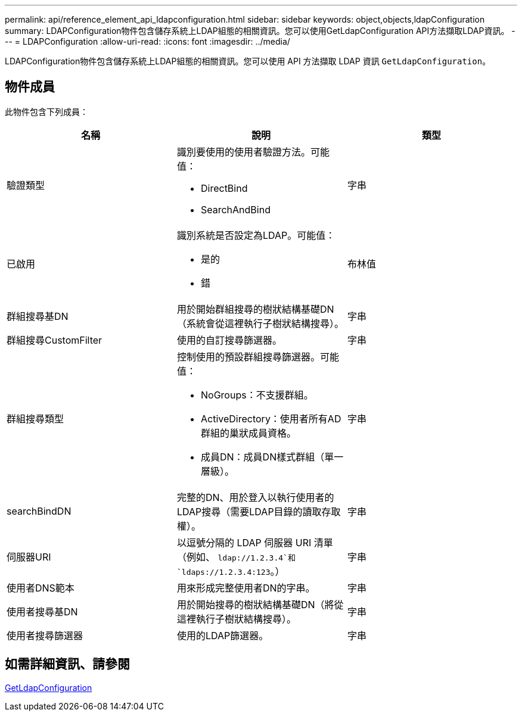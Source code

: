 ---
permalink: api/reference_element_api_ldapconfiguration.html 
sidebar: sidebar 
keywords: object,objects,ldapConfiguration 
summary: LDAPConfiguration物件包含儲存系統上LDAP組態的相關資訊。您可以使用GetLdapConfiguration API方法擷取LDAP資訊。 
---
= LDAPConfiguration
:allow-uri-read: 
:icons: font
:imagesdir: ../media/


[role="lead"]
LDAPConfiguration物件包含儲存系統上LDAP組態的相關資訊。您可以使用 API 方法擷取 LDAP 資訊 `GetLdapConfiguration`。



== 物件成員

此物件包含下列成員：

|===
| 名稱 | 說明 | 類型 


 a| 
驗證類型
 a| 
識別要使用的使用者驗證方法。可能值：

* DirectBind
* SearchAndBind

 a| 
字串



 a| 
已啟用
 a| 
識別系統是否設定為LDAP。可能值：

* 是的
* 錯

 a| 
布林值



 a| 
群組搜尋基DN
 a| 
用於開始群組搜尋的樹狀結構基礎DN（系統會從這裡執行子樹狀結構搜尋）。
 a| 
字串



 a| 
群組搜尋CustomFilter
 a| 
使用的自訂搜尋篩選器。
 a| 
字串



 a| 
群組搜尋類型
 a| 
控制使用的預設群組搜尋篩選器。可能值：

* NoGroups：不支援群組。
* ActiveDirectory：使用者所有AD群組的巢狀成員資格。
* 成員DN：成員DN樣式群組（單一層級）。

 a| 
字串



 a| 
searchBindDN
 a| 
完整的DN、用於登入以執行使用者的LDAP搜尋（需要LDAP目錄的讀取存取權）。
 a| 
字串



 a| 
伺服器URI
 a| 
以逗號分隔的 LDAP 伺服器 URI 清單（例如、 `ldap://1.2.3.4`和 `ldaps://1.2.3.4:123`。）
 a| 
字串



 a| 
使用者DNS範本
 a| 
用來形成完整使用者DN的字串。
 a| 
字串



 a| 
使用者搜尋基DN
 a| 
用於開始搜尋的樹狀結構基礎DN（將從這裡執行子樹狀結構搜尋）。
 a| 
字串



 a| 
使用者搜尋篩選器
 a| 
使用的LDAP篩選器。
 a| 
字串

|===


== 如需詳細資訊、請參閱

xref:reference_element_api_getldapconfiguration.adoc[GetLdapConfiguration]
